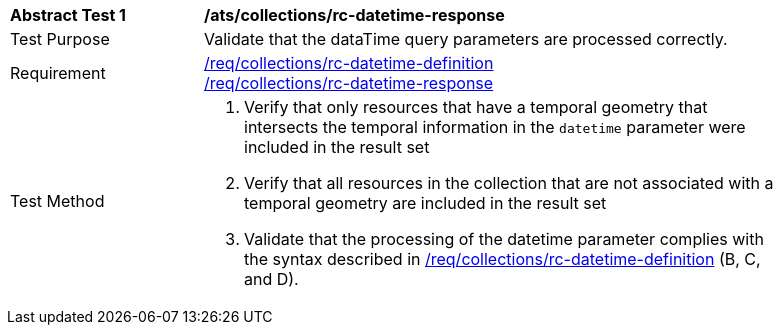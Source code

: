 [[ats_collections_rc-datetime-response]]
[width="90%",cols="2,6a"]
|===
^|*Abstract Test {counter:ats-id}* |*/ats/collections/rc-datetime-response*
^|Test Purpose |Validate that the dataTime query parameters are processed correctly.
^|Requirement |<<req_collections_rc-datetime-definition,/req/collections/rc-datetime-definition>> +
<<req_collections_rc-datetime-response,/req/collections/rc-datetime-response>>
^|Test Method |. Verify that only resources that have a temporal geometry that intersects the temporal information in the `datetime` parameter were included in the result set
. Verify that all resources in the collection that are not associated with a temporal geometry are included in the result set
. Validate that the processing of the datetime parameter complies with the syntax described in <<req_collections_rc-datetime-definition,/req/collections/rc-datetime-definition>> (B, C, and D).
|===
